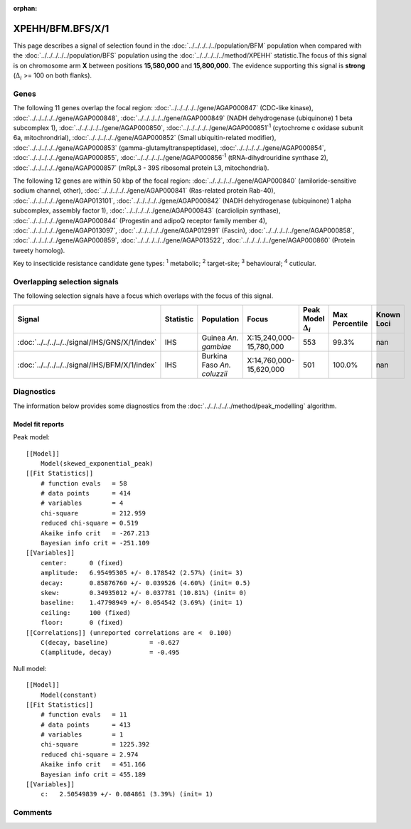 :orphan:




XPEHH/BFM.BFS/X/1
=================

This page describes a signal of selection found in the
:doc:`../../../../../population/BFM` population
when compared with the :doc:`../../../../../population/BFS` population
using the :doc:`../../../../../method/XPEHH` statistic.The focus of this signal is on chromosome arm
**X** between positions **15,580,000** and
**15,800,000**.
The evidence supporting this signal is
**strong** (:math:`\Delta_{i}` >= 100 on both flanks).





.. raw:: html
    :file: peak_location.html

.. raw:: html

    <div class='bokeh-figure figure'><p class='caption'>
    <strong>Signal location</strong>. Blue markers show the values of the selection statistic.
    The dashed black line shows the fitted peak model. The shaded red area shows the focus of the
    selection signal. The shaded blue area shows the genomic region in linkage with the
    selection event. Use the mouse wheel or the controls at the top right of the plot to zoom
    in, and hover over genes to see gene names and descriptions.
    </p></div>

Genes
-----


The following 11 genes overlap the focal region: :doc:`../../../../../gene/AGAP000847` (CDC-like kinase),  :doc:`../../../../../gene/AGAP000848`,  :doc:`../../../../../gene/AGAP000849` (NADH dehydrogenase (ubiquinone) 1 beta subcomplex 1),  :doc:`../../../../../gene/AGAP000850`,  :doc:`../../../../../gene/AGAP000851`:sup:`1` (cytochrome c oxidase subunit 6a, mitochrondrial),  :doc:`../../../../../gene/AGAP000852` (Small ubiquitin-related modifier),  :doc:`../../../../../gene/AGAP000853` (gamma-glutamyltranspeptidase),  :doc:`../../../../../gene/AGAP000854`,  :doc:`../../../../../gene/AGAP000855`,  :doc:`../../../../../gene/AGAP000856`:sup:`1` (tRNA-dihydrouridine synthase 2),  :doc:`../../../../../gene/AGAP000857` (mRpL3 - 39S ribosomal protein L3, mitochondrial).



The following 12 genes are within 50 kbp of the focal
region: :doc:`../../../../../gene/AGAP000840` (amiloride-sensitive sodium channel, other),  :doc:`../../../../../gene/AGAP000841` (Ras-related protein Rab-40),  :doc:`../../../../../gene/AGAP013101`,  :doc:`../../../../../gene/AGAP000842` (NADH dehydrogenase (ubiquinone) 1 alpha subcomplex, assembly factor 1),  :doc:`../../../../../gene/AGAP000843` (cardiolipin synthase),  :doc:`../../../../../gene/AGAP000844` (Progestin and adipoQ receptor family member 4),  :doc:`../../../../../gene/AGAP013097`,  :doc:`../../../../../gene/AGAP012991` (Fascin),  :doc:`../../../../../gene/AGAP000858`,  :doc:`../../../../../gene/AGAP000859`,  :doc:`../../../../../gene/AGAP013522`,  :doc:`../../../../../gene/AGAP000860` (Protein tweety homolog).


Key to insecticide resistance candidate gene types: :sup:`1` metabolic;
:sup:`2` target-site; :sup:`3` behavioural; :sup:`4` cuticular.

Overlapping selection signals
-----------------------------

The following selection signals have a focus which overlaps with the
focus of this signal.

.. cssclass:: table-hover
.. list-table::
    :widths: auto
    :header-rows: 1

    * - Signal
      - Statistic
      - Population
      - Focus
      - Peak Model :math:`\Delta_{i}`
      - Max Percentile
      - Known Loci
    * - :doc:`../../../../../signal/IHS/GNS/X/1/index`
      - IHS
      - Guinea *An. gambiae*
      - X:15,240,000-15,780,000
      - 553
      - 99.3%
      - nan
    * - :doc:`../../../../../signal/IHS/BFM/X/1/index`
      - IHS
      - Burkina Faso *An. coluzzii*
      - X:14,760,000-15,620,000
      - 501
      - 100.0%
      - nan
    




Diagnostics
-----------

The information below provides some diagnostics from the
:doc:`../../../../../method/peak_modelling` algorithm.

.. raw:: html

    <div class="figure">
    <img src="../../../../../_static/data/signal/XPEHH/BFM.BFS/X/1/peak_finding.png"/>
    <p class="caption"><strong>Selection signal in context</strong>. @@TODO</p>
    </div>

.. raw:: html

    <div class="figure">
    <img src="../../../../../_static/data/signal/XPEHH/BFM.BFS/X/1/peak_targetting.png"/>
    <p class="caption"><strong>Peak targetting</strong>. @@TODO</p>
    </div>

.. raw:: html

    <div class="figure">
    <img src="../../../../../_static/data/signal/XPEHH/BFM.BFS/X/1/peak_fit.png"/>
    <p class="caption"><strong>Peak fitting diagnostics</strong>. @@TODO</p>
    </div>

Model fit reports
~~~~~~~~~~~~~~~~~

Peak model::

    [[Model]]
        Model(skewed_exponential_peak)
    [[Fit Statistics]]
        # function evals   = 58
        # data points      = 414
        # variables        = 4
        chi-square         = 212.959
        reduced chi-square = 0.519
        Akaike info crit   = -267.213
        Bayesian info crit = -251.109
    [[Variables]]
        center:      0 (fixed)
        amplitude:   6.95495305 +/- 0.178542 (2.57%) (init= 3)
        decay:       0.85876760 +/- 0.039526 (4.60%) (init= 0.5)
        skew:        0.34935012 +/- 0.037781 (10.81%) (init= 0)
        baseline:    1.47798949 +/- 0.054542 (3.69%) (init= 1)
        ceiling:     100 (fixed)
        floor:       0 (fixed)
    [[Correlations]] (unreported correlations are <  0.100)
        C(decay, baseline)           = -0.627 
        C(amplitude, decay)          = -0.495 


Null model::

    [[Model]]
        Model(constant)
    [[Fit Statistics]]
        # function evals   = 11
        # data points      = 413
        # variables        = 1
        chi-square         = 1225.392
        reduced chi-square = 2.974
        Akaike info crit   = 451.166
        Bayesian info crit = 455.189
    [[Variables]]
        c:   2.50549839 +/- 0.084861 (3.39%) (init= 1)



Comments
--------


.. raw:: html

    <div id="disqus_thread"></div>
    <script>
    
    (function() { // DON'T EDIT BELOW THIS LINE
    var d = document, s = d.createElement('script');
    s.src = 'https://agam-selection-atlas.disqus.com/embed.js';
    s.setAttribute('data-timestamp', +new Date());
    (d.head || d.body).appendChild(s);
    })();
    </script>
    <noscript>Please enable JavaScript to view the <a href="https://disqus.com/?ref_noscript">comments.</a></noscript>


